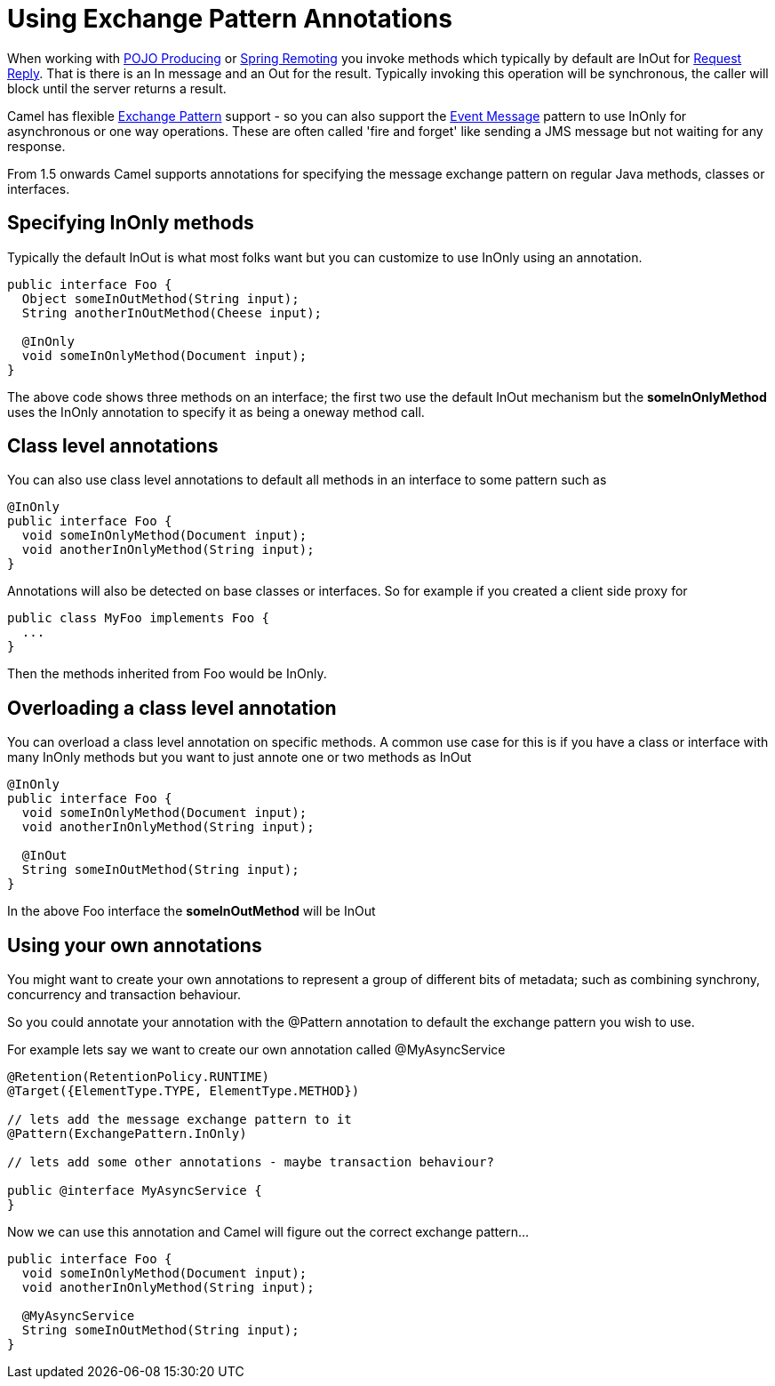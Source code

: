 [[UsingExchangePatternAnnotations-UsingExchangePatternAnnotations]]
= Using Exchange Pattern Annotations

When working with xref:pojo-producing.adoc[POJO Producing] or
xref:spring-remoting.adoc[Spring Remoting] you invoke methods which
typically by default are InOut for xref:request-reply.adoc[Request
Reply]. That is there is an In message and an Out for the result.
Typically invoking this operation will be synchronous, the caller will
block until the server returns a result.

Camel has flexible xref:exchange-pattern.adoc[Exchange Pattern] support
- so you can also support the xref:event-message.adoc[Event Message]
pattern to use InOnly for asynchronous or one way operations. These are
often called 'fire and forget' like sending a JMS message but not
waiting for any response.

From 1.5 onwards Camel supports annotations for specifying the message
exchange pattern on regular Java methods, classes or interfaces.

[[UsingExchangePatternAnnotations-SpecifyingInOnlymethods]]
== Specifying InOnly methods

Typically the default InOut is what most folks want but you can
customize to use InOnly using an annotation.

[source,syntaxhighlighter-pre]
----
public interface Foo {
  Object someInOutMethod(String input);
  String anotherInOutMethod(Cheese input);
  
  @InOnly
  void someInOnlyMethod(Document input);
}
----

The above code shows three methods on an interface; the first two use
the default InOut mechanism but the *someInOnlyMethod* uses the InOnly
annotation to specify it as being a oneway method call.

[[UsingExchangePatternAnnotations-Classlevelannotations]]
== Class level annotations

You can also use class level annotations to default all methods in an
interface to some pattern such as

[source,syntaxhighlighter-pre]
----
@InOnly
public interface Foo {
  void someInOnlyMethod(Document input);
  void anotherInOnlyMethod(String input);
}
----

Annotations will also be detected on base classes or interfaces. So for
example if you created a client side proxy for

[source,syntaxhighlighter-pre]
----
public class MyFoo implements Foo {
  ...
}
----

Then the methods inherited from Foo would be InOnly.

[[UsingExchangePatternAnnotations-Overloadingaclasslevelannotation]]
== Overloading a class level annotation

You can overload a class level annotation on specific methods. A common
use case for this is if you have a class or interface with many InOnly
methods but you want to just annote one or two methods as InOut

[source,syntaxhighlighter-pre]
----
@InOnly
public interface Foo {
  void someInOnlyMethod(Document input);
  void anotherInOnlyMethod(String input);
  
  @InOut
  String someInOutMethod(String input); 
}
----

In the above Foo interface the *someInOutMethod* will be InOut

[[UsingExchangePatternAnnotations-Usingyourownannotations]]
== Using your own annotations

You might want to create your own annotations to represent a group of
different bits of metadata; such as combining synchrony, concurrency and
transaction behaviour.

So you could annotate your annotation with the @Pattern annotation to
default the exchange pattern you wish to use.

For example lets say we want to create our own annotation called
@MyAsyncService

[source,syntaxhighlighter-pre]
----
@Retention(RetentionPolicy.RUNTIME)
@Target({ElementType.TYPE, ElementType.METHOD})

// lets add the message exchange pattern to it
@Pattern(ExchangePattern.InOnly)

// lets add some other annotations - maybe transaction behaviour?

public @interface MyAsyncService {
}
----

Now we can use this annotation and Camel will figure out the correct
exchange pattern...

[source,syntaxhighlighter-pre]
----
public interface Foo {
  void someInOnlyMethod(Document input);
  void anotherInOnlyMethod(String input);
  
  @MyAsyncService
  String someInOutMethod(String input); 
}
----
